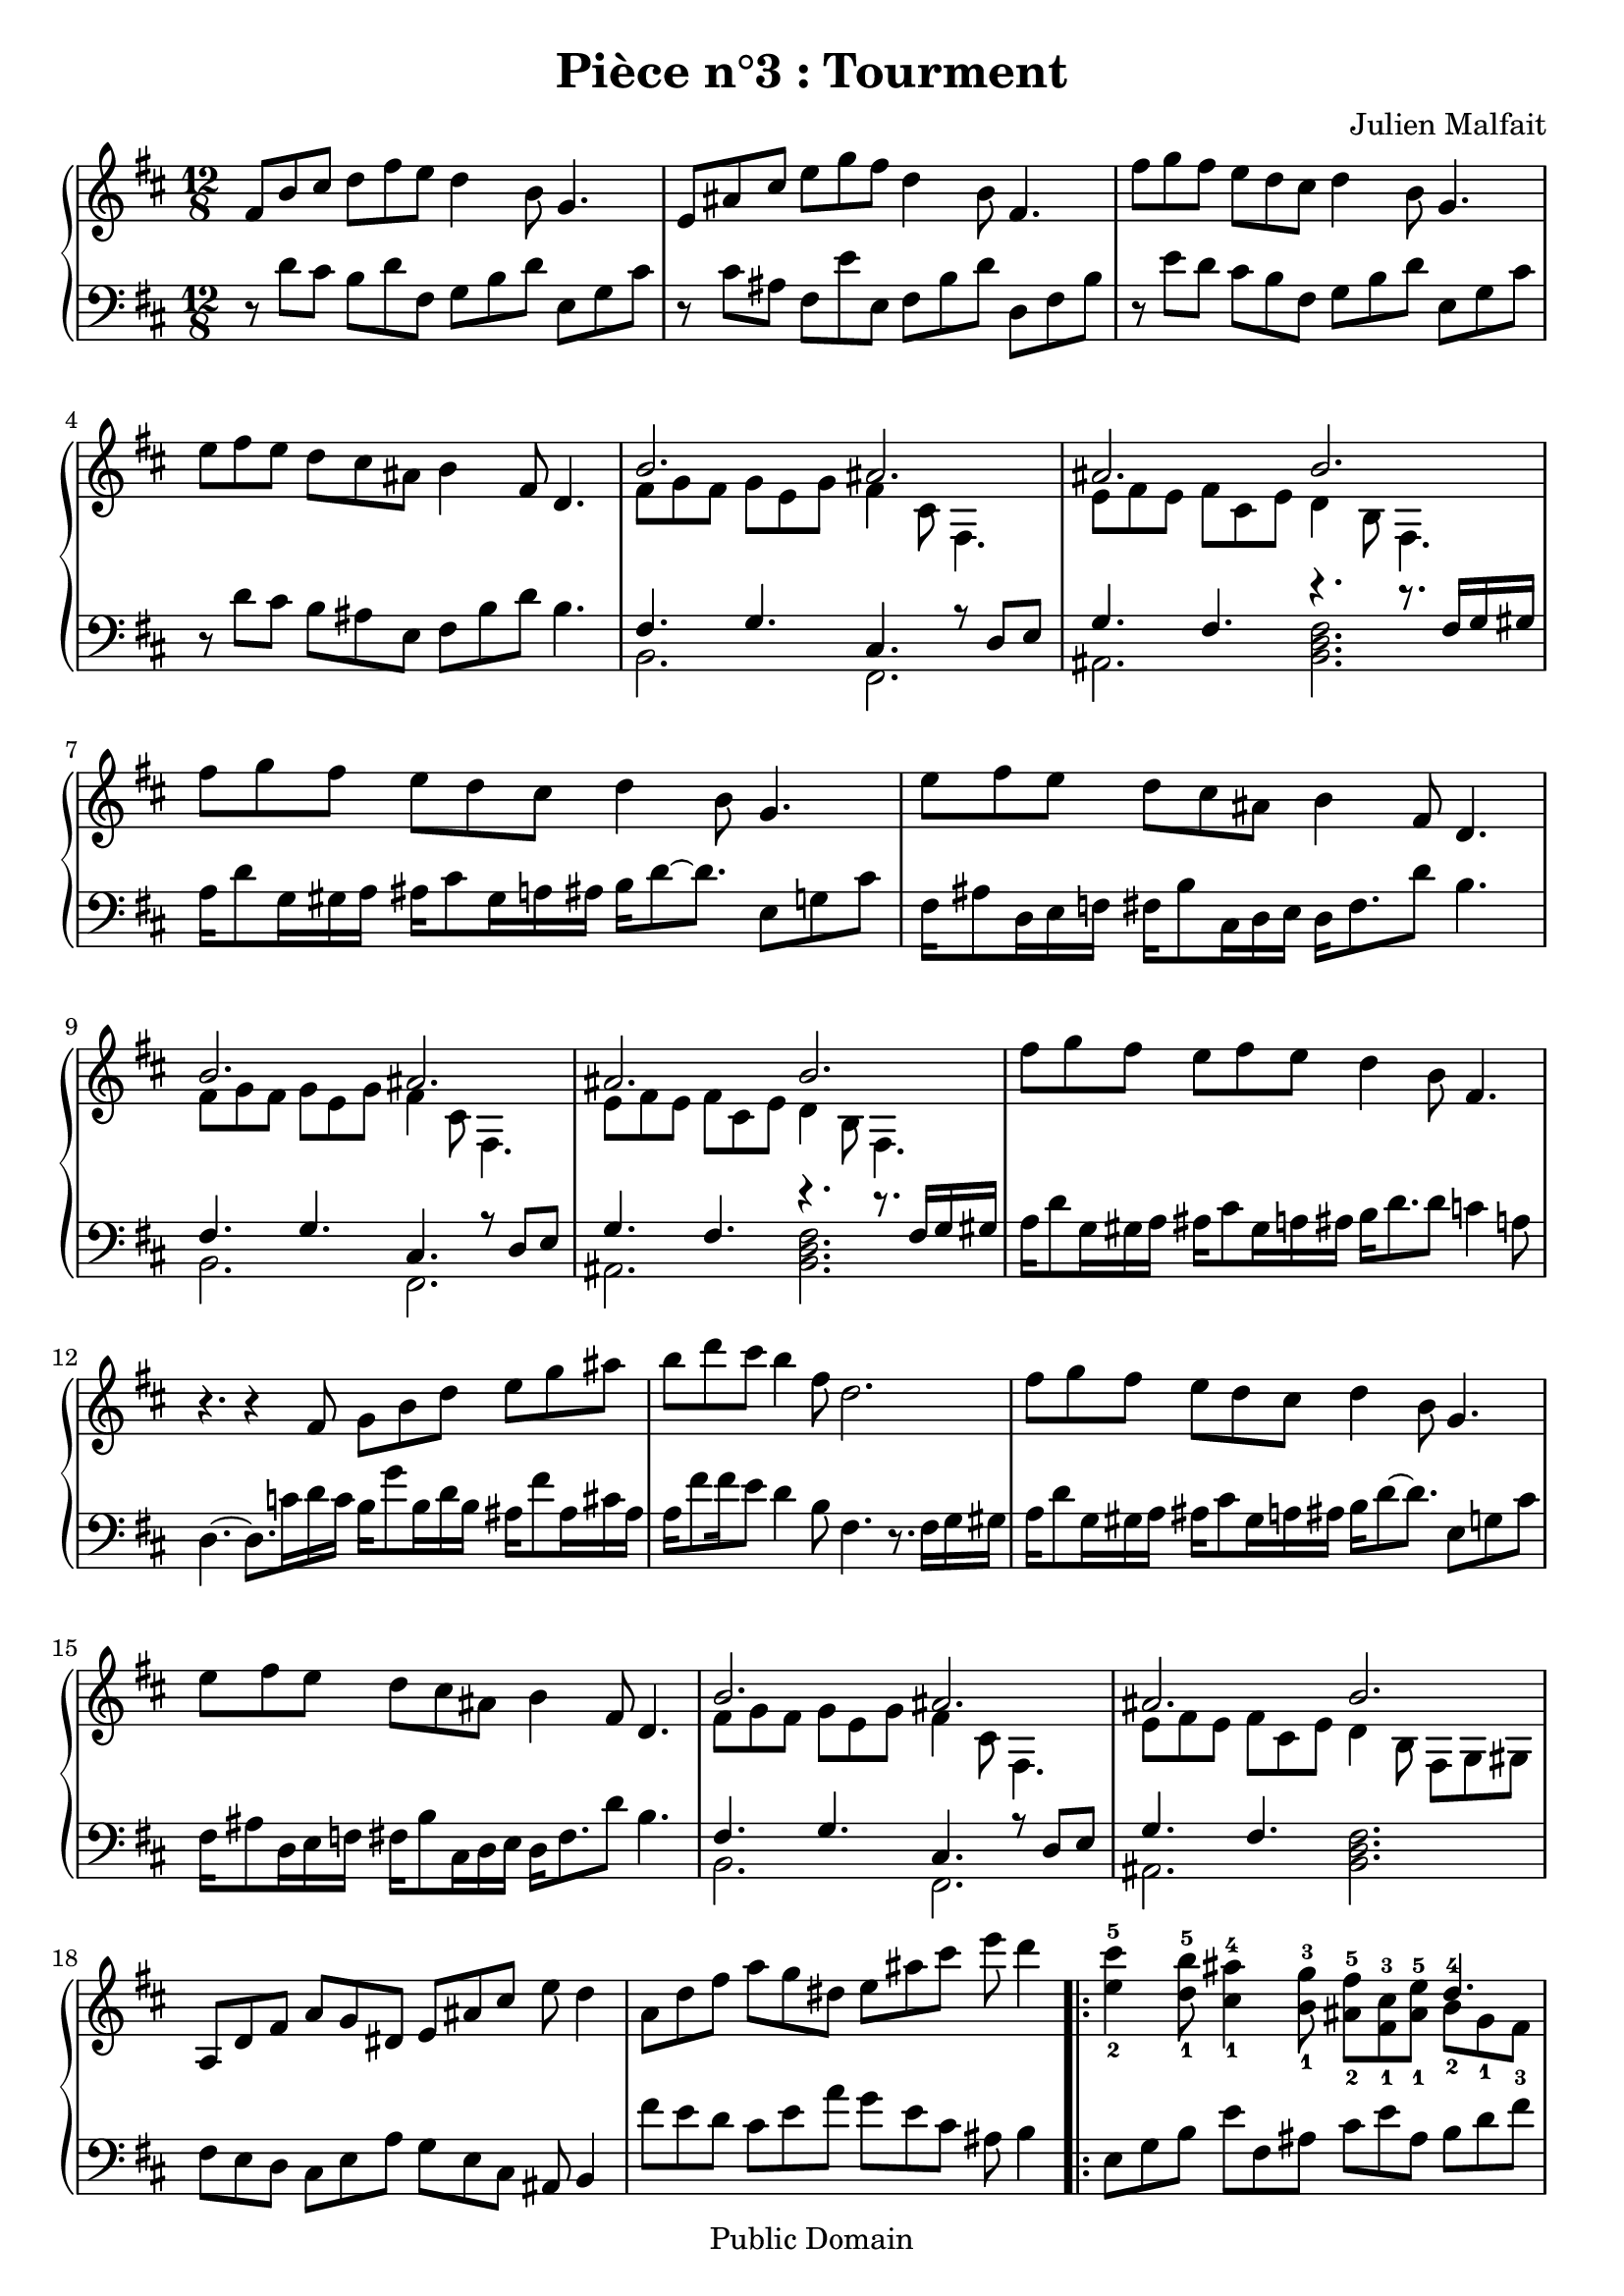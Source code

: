 \header {
  title = "Pièce n°3 : Tourment"
  source = ""
  composer = "Julien Malfait"
  enteredby = "jcn"
  copyright = "Public Domain"
}

\version "2.10.33"



\paper {
  #(define dump-extents #t)
  raggedright = ##t
  indent = 0\mm
  linewidth = 160\mm - 2.0 * 0.4\in
}

%\layout {
%  
%}

\score {

\relative c'
{
\new PianoStaff <<
  \new Staff {  \time 12/8   \key d\major 
fis8 b cis d fis e d4 b8 g4. | e8 ais cis e g fis d4 b8 fis4. | fis'8 g fis e d cis d4 b8 g4. | e'8 fis e d cis ais b4 fis8 d4. | 
% CHORUS
<<  { b'2. ais } \\ { fis8 g fis g e g fis4 cis8 fis,4.} >> | <<  { ais'2. b } \\ { e,8 fis e fis cis e d4 b8 fis4.} >> |
% First Variation
fis''8 g fis e d cis d4 b8 g4. | e'8 fis e d cis ais b4 fis8 d4. |
% CHORUS
<<  { b'2. ais } \\ { fis8 g fis g e g fis4 cis8 fis,4.} >> | <<  { ais'2. b } \\ { e,8 fis e fis cis e d4 b8 fis4.} >> |
% Second Variation
fis''8 g fis e fis e d4 b8 fis4. | r4. r4 fis8 g b d e g ais b d cis b4 fis8 d2. |
fis8 g fis e d cis d4 b8 g4. | e'8 fis e d cis ais b4 fis8 d4. |
% CHORUS
<<  { b'2. ais } \\ { fis8 g fis g e g fis4 cis8 fis,4.} >> | <<  { ais'2. b } \\ { e,8 fis e fis cis e d4 b8 fis g gis } >> |
a8 d fis a g dis e ais cis e d4 | a8 d fis a g dis e ais cis e d4 |
%\unfoldRepeats { % To comment (only for midi file generation)
 \repeat volta 2 {<e,-2 cis'-5>4 <d-1 b'-5>8 <cis-1 ais'-4>4 <b-1 g'-3>8 <ais-2 fis'-5> <fis-1 cis'-3> <ais-1 e'-5> <<  { d4.-4 } \\ { b8-2 g-1 fis-3 } >> |
<e-2 cis'-5>4 <d-1 b'-5>8 <cis-1 ais'-4>4 <b-1 g'-3>8 <ais-2 fis'-5> <fis-1 cis'-3> <ais-2 e'-5> <<  { d4.-4 } \\ { b8-1 ais-2 b-1 } >> |
<< { g'4.-5 } \\ { e8-3 dis-2 e-3 } >> << { cis8-2 fis-5 e-4 } \\ { ais,4.-1 } >> << { d8-2 fis-3 b-5 } \\ { b,4.-1 } >> << { b'4.-5 } \\ { fis8-2 f-1 fis-2 } >> |
<< { g8-3 fis-2 g-3 } \\ { cis,4.-1 } >> << { e8-2 ais-5 g-3 } \\ { ais,4.-1 } >> << { fis'8-2 ais-3 b-4 } \\ { b,4.-1 } >> << { d'8-5 cis-4 d-5 } \\ { fis,4.-1 } >>  |}
\alternative { {
<< { ais4.-4 } \\ { g8-2 fis-1 g-2 } >> << { cis8-3 fis-5 e-4 } \\ { e,4.-1 } >> << { d'8-2 fis-3 b-5 } \\ { fis,4.-1 } >> <d' fis b d>4. |}
% End
{<< { ais4.-4 } \\ { g8-2 fis-1 g-2 } >> << { cis8-3 fis-5 e-4 } \\ { e,4.-1 } >> << { d'8-2 fis-3 b-5 } \\ { fis,4.-1 } >> << { d''8-5 cis-3 d-5 } \\ { fis,4.-1 } >> |
<< { ais4.-4 } \\ { e8-2 d-1 e-2 } >> << { g8-3 cis-5 ais-4 } \\ { cis,4.-1 } >> <d fis b>4. \clef bass <d,, fis b>4.
}}
%} % To comment (only for midi file generation)
	\bar "|."}
  \new Staff { \clef bass  \key d\major 
r8 d' cis b d fis, g b d e, g cis | r8 cis ais fis e' e, fis b d d, fis b | r8 e d cis b fis g b d e, g cis | r8 d cis b ais e fis b d b4. | 
% CHORUS
<<  { fis4. g cis, r8 d e } \\ { b2. fis } >> | <<  { g'4. fis r4. r8. fis16 g gis } \\ { ais,2. <b d fis>2. } >>  |
% First Variation
a'16 d8 g,16 gis a ais cis8 gis16 a ais b d8~ d8. e,8 g cis | fis,16 ais8 d,16 e f fis b8 cis,16 d e d fis8. d'8 b4. |
% CHORUS
<<  { fis4. g cis, r8 d e } \\ { b2. fis } >> | <<  { g'4. fis r4. r8. fis16 g gis } \\ { ais,2. <b d fis>2. } >>  |
% Second Variation
a'16 d8 g,16 gis a ais cis8 gis16 a ais b d8. d8 c4 a8 | d,4.~ d8. c'16 d c b g'8 b,16 d b ais fis'8 ais,16 cis ais a fis'8 fis16 e8 d4 b8 fis4. r8. fis16 g gis |
a16 d8 g,16 gis a ais cis8 gis16 a ais b d8~ d8. e,8 g cis | fis,16 ais8 d,16 e f fis b8 cis,16 d e d fis8. d'8 b4. |
% CHORUS
<<  { fis4. g cis, r8 d e } \\ { b2. fis } >> | <<  { g'4. fis }  \\ { ais,2. } >> <b d fis>2.   |
fis'8 e d cis e a g e cis ais b4 | fis''8 e d cis e a g e cis ais b4
%\unfoldRepeats { % To comment (only for midi file generation)
\repeat volta 2 {e,8 g b e fis, ais cis e ais, b d fis | e,,8 g b e fis, ais cis e ais,-5 b-4 d-3 fis-2  | g-1 e-2 cis-3 fis,-5 ais-4 cis-3 fis-1 e-2 d-3 b-5 fis'-2 b-1 | ais-2 g-3 e-4 cis-5 fis-3 ais-2 fis-3 e-4 d-5 fis-4 b-2 d-1 | } \alternative { {cis-2 ais-1 cis-2 g-5 ais-3 cis-2 fis,-5 b-3 d-2 <fis, b d fis>4. |}
% End
{cis'8-2 ais-1 cis-2 g-5 ais-3 cis-2 fis,-5 b-3 d-2 fis-1 e-2 fis-1 | cis-3 e-1 cis-2 fis,-5 ais-3 cis-2 <b d fis>4. <b,, d fis b>4.
}}
%} % To comment (only for midi file generation)
	\bar "|."}
>>
}


        \layout { }
        \midi{
        \context { \Score
        tempoWholesPerMinute = #(ly:make-moment 80 3)
								 }
			  } 

     }
